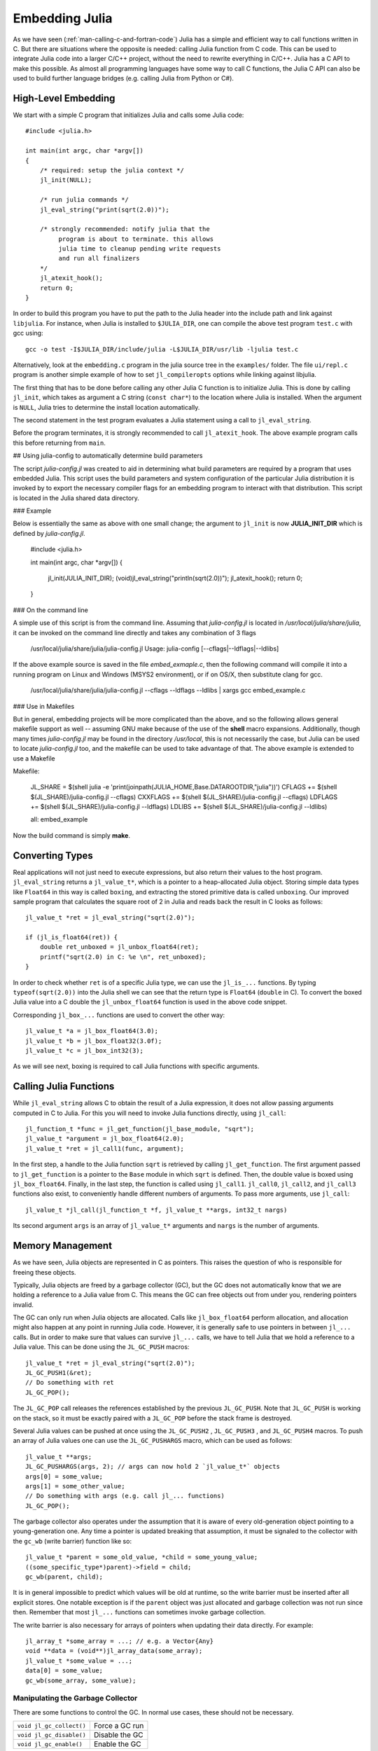 .. _man-embedding:

.. highlight:: c

**************************
 Embedding Julia
**************************

As we have seen (:ref:`man-calling-c-and-fortran-code`) Julia has a simple and efficient way to call functions written in C. But there are situations where the opposite is needed: calling Julia function from C code. This can be used to integrate Julia code into a larger C/C++ project, without the need to rewrite everything in C/C++. Julia has a C API to make this possible. As almost all programming languages have some way to call C functions, the Julia C API can also be used to build further language bridges (e.g. calling Julia from Python or C#).


High-Level Embedding
=====================

We start with a simple C program that initializes Julia and calls some Julia code::

  #include <julia.h>

  int main(int argc, char *argv[])
  {
      /* required: setup the julia context */
      jl_init(NULL);

      /* run julia commands */
      jl_eval_string("print(sqrt(2.0))");

      /* strongly recommended: notify julia that the
           program is about to terminate. this allows
           julia time to cleanup pending write requests
           and run all finalizers
      */
      jl_atexit_hook();
      return 0;
  }

In order to build this program you have to put the path to the Julia header into the include path and link against ``libjulia``. For instance, when Julia is installed to ``$JULIA_DIR``, one can compile the above test program ``test.c`` with gcc using::

    gcc -o test -I$JULIA_DIR/include/julia -L$JULIA_DIR/usr/lib -ljulia test.c

Alternatively, look at the ``embedding.c`` program in the julia source tree in the ``examples/`` folder. The file ``ui/repl.c`` program is another simple example of how to set ``jl_compileropts`` options while linking against libjulia.

The first thing that has to be done before calling any other Julia C function is to initialize Julia. This is done by calling ``jl_init``, which takes as argument a C string (``const char*``) to the location where Julia is installed. When the argument is ``NULL``, Julia tries to determine the install location automatically.

The second statement in the test program evaluates a Julia statement using a call to ``jl_eval_string``.

Before the program terminates, it is strongly recommended to call ``jl_atexit_hook``.  The above example program calls this before returning from ``main``.

## Using julia-config to automatically determine build parameters

The script *julia-config.jl* was created to aid in determining what build parameters are required by a program that uses embedded Julia.  This script uses the
build parameters and system configuration of the particular Julia distribution it is invoked by to export the necessary compiler flags for an embedding program to
interact with that distribution.  This script is located in the Julia shared data directory.

### Example

Below is essentially the same as above with one small change; the argument to ``jl_init`` is now **JULIA_INIT_DIR** which is defined by *julia-config.jl*.

    #include <julia.h>

    int main(int argc, char *argv[])
    {
       jl_init(JULIA_INIT_DIR);
       (void)jl_eval_string("println(sqrt(2.0))");
       jl_atexit_hook();
       return 0;
    }


### On the command line

A simple use of this script is from the command line.  Assuming that *julia-config.jl* is located in */usr/local/julia/share/julia*, it can be invoked on
the command line directly and takes any combination of 3 flags

    /usr/local/julia/share/julia/julia-config.jl
    Usage: julia-config [--cflags|--ldflags|--ldlibs]

If the above example source is saved in the file *embed_exmaple.c*, then the following command will compile it into a running program on Linux and Windows (MSYS2 environment),
or if on OS/X, then substitute clang for gcc.

    /usr/local/julia/share/julia/julia-config.jl --cflags --ldflags --ldlibs | xargs gcc embed_example.c

### Use in Makefiles

But in general, embedding projects will be more complicated than the above, and so the following allows general makefile support as well -- assuming GNU make because
of the use of the **shell** macro expansions.  Additionally, though many times *julia-config.jl* may be found in the directory */usr/local*, this is not necessarily the case,
but Julia can be used to locate *julia-config.jl* too, and the makefile can be used to take advantage of that.  The above example is extended to use a Makefile

Makefile:

    JL_SHARE = $(shell julia -e 'print(joinpath(JULIA_HOME,Base.DATAROOTDIR,"julia"))')
    CFLAGS   += $(shell $(JL_SHARE)/julia-config.jl --cflags)
    CXXFLAGS += $(shell $(JL_SHARE)/julia-config.jl --cflags)
    LDFLAGS  += $(shell $(JL_SHARE)/julia-config.jl --ldflags)
    LDLIBS   += $(shell $(JL_SHARE)/julia-config.jl --ldlibs)

    all: embed_example

Now the build command is simply **make**.


Converting Types
========================

Real applications will not just need to execute expressions, but also return their values to the host program. ``jl_eval_string`` returns a ``jl_value_t*``, which is a pointer to a heap-allocated Julia object. Storing simple data types like ``Float64`` in this way is called ``boxing``, and extracting the stored primitive data is called ``unboxing``. Our improved sample program that calculates the square root of 2 in Julia and reads back the result in C looks as follows::

    jl_value_t *ret = jl_eval_string("sqrt(2.0)");

    if (jl_is_float64(ret)) {
        double ret_unboxed = jl_unbox_float64(ret);
        printf("sqrt(2.0) in C: %e \n", ret_unboxed);
    }

In order to check whether ``ret`` is of a specific Julia type, we can use the ``jl_is_...`` functions. By typing ``typeof(sqrt(2.0))`` into the Julia shell we can see that the return type is ``Float64`` (``double`` in C). To convert the boxed Julia value into a C double the ``jl_unbox_float64`` function is used in the above code snippet.

Corresponding ``jl_box_...`` functions are used to convert the other way::

    jl_value_t *a = jl_box_float64(3.0);
    jl_value_t *b = jl_box_float32(3.0f);
    jl_value_t *c = jl_box_int32(3);

As we will see next, boxing is required to call Julia functions with specific arguments.

Calling Julia Functions
========================

While ``jl_eval_string`` allows C to obtain the result of a Julia expression, it does not allow passing arguments computed in C to Julia. For this you will need to invoke Julia functions directly, using ``jl_call``::

    jl_function_t *func = jl_get_function(jl_base_module, "sqrt");
    jl_value_t *argument = jl_box_float64(2.0);
    jl_value_t *ret = jl_call1(func, argument);

In the first step, a handle to the Julia function ``sqrt`` is retrieved by calling ``jl_get_function``. The first argument passed to ``jl_get_function`` is a pointer to the ``Base`` module in which ``sqrt`` is defined. Then, the double value is boxed using ``jl_box_float64``. Finally, in the last step, the function is called using ``jl_call1``. ``jl_call0``, ``jl_call2``, and ``jl_call3`` functions also exist, to conveniently handle different numbers of arguments. To pass more arguments, use ``jl_call``::

    jl_value_t *jl_call(jl_function_t *f, jl_value_t **args, int32_t nargs)

Its second argument ``args`` is an array of ``jl_value_t*`` arguments and ``nargs`` is the number of arguments.

Memory Management
========================

As we have seen, Julia objects are represented in C as pointers. This raises the question of who is responsible for freeing these objects.

Typically, Julia objects are freed by a garbage collector (GC), but the GC does not automatically know that we are holding a reference to a Julia value from C. This means the GC can free objects out from under you, rendering pointers invalid.

The GC can only run when Julia objects are allocated. Calls like ``jl_box_float64`` perform allocation, and allocation might also happen at any point in running Julia code. However, it is generally safe to use pointers in between ``jl_...`` calls. But in order to make sure that values can survive ``jl_...`` calls, we have to tell Julia that we hold a reference to a Julia value. This can be done using the ``JL_GC_PUSH`` macros::

    jl_value_t *ret = jl_eval_string("sqrt(2.0)");
    JL_GC_PUSH1(&ret);
    // Do something with ret
    JL_GC_POP();

The ``JL_GC_POP`` call releases the references established by the previous ``JL_GC_PUSH``. Note that ``JL_GC_PUSH``  is working on the stack, so it must be exactly paired with a ``JL_GC_POP`` before the stack frame is destroyed.

Several Julia values can be pushed at once using the ``JL_GC_PUSH2`` , ``JL_GC_PUSH3`` , and ``JL_GC_PUSH4`` macros. To push an array of Julia values one can use the  ``JL_GC_PUSHARGS`` macro, which can be used as follows::

    jl_value_t **args;
    JL_GC_PUSHARGS(args, 2); // args can now hold 2 `jl_value_t*` objects
    args[0] = some_value;
    args[1] = some_other_value;
    // Do something with args (e.g. call jl_... functions)
    JL_GC_POP();

The garbage collector also operates under the assumption that it is aware of every old-generation object pointing to a young-generation one. Any time a pointer is updated breaking that assumption, it must be signaled to the collector with the ``gc_wb`` (write barrier) function like so::

    jl_value_t *parent = some_old_value, *child = some_young_value;
    ((some_specific_type*)parent)->field = child;
    gc_wb(parent, child);

It is in general impossible to predict which values will be old at runtime, so the write barrier must be inserted after all explicit stores. One notable exception is if the ``parent`` object was just allocated and garbage collection was not run since then. Remember that most ``jl_...`` functions can sometimes invoke garbage collection.

The write barrier is also necessary for arrays of pointers when updating their data directly. For example::

    jl_array_t *some_array = ...; // e.g. a Vector{Any}
    void **data = (void**)jl_array_data(some_array);
    jl_value_t *some_value = ...;
    data[0] = some_value;
    gc_wb(some_array, some_value);


Manipulating the Garbage Collector
---------------------------------------------------

There are some functions to control the GC. In normal use cases, these should not be necessary.

========================= ==============================================================================
``void jl_gc_collect()``   Force a GC run
``void jl_gc_disable()``   Disable the GC
``void jl_gc_enable()``    Enable the GC
========================= ==============================================================================

Working with Arrays
========================

Julia and C can share array data without copying. The next example will show how this works.

Julia arrays are represented in C by the datatype ``jl_array_t*``. Basically, ``jl_array_t`` is a struct that contains:

- Information about the datatype
- A pointer to the data block
- Information about the sizes of the array

To keep things simple, we start with a 1D array. Creating an array containing Float64 elements of length 10 is done by::

    jl_value_t* array_type = jl_apply_array_type(jl_float64_type, 1);
    jl_array_t* x          = jl_alloc_array_1d(array_type, 10);

Alternatively, if you have already allocated the array you can generate a thin wrapper around its data::

    double *existingArray = (double*)malloc(sizeof(double)*10);
    jl_array_t *x = jl_ptr_to_array_1d(array_type, existingArray, 10, 0);

The last argument is a boolean indicating whether Julia should take ownership of the data. If this argument is non-zero, the GC will call ``free`` on the data pointer when the array is no longer referenced.

In order to access the data of x, we can use ``jl_array_data``::

    double *xData = (double*)jl_array_data(x);

Now we can fill the array::

    for(size_t i=0; i<jl_array_len(x); i++)
        xData[i] = i;

Now let us call a Julia function that performs an in-place operation on ``x``::

    jl_function_t *func  = jl_get_function(jl_base_module, "reverse!");
    jl_call1(func, (jl_value_t*)x);

By printing the array, one can verify that the elements of ``x`` are now reversed.

Accessing Returned Arrays
---------------------------------

If a Julia function returns an array, the return value of ``jl_eval_string`` and ``jl_call`` can be cast to a ``jl_array_t*``::

    jl_function_t *func  = jl_get_function(jl_base_module, "reverse");
    jl_array_t *y = (jl_array_t*)jl_call1(func, (jl_value_t*)x);

Now the content of ``y`` can be accessed as before using ``jl_array_data``.
As always, be sure to keep a reference to the array while it is in use.

Multidimensional Arrays
---------------------------------

Julia's multidimensional arrays are stored in memory in column-major order. Here is some code that creates a 2D array and accesses its properties::

    // Create 2D array of float64 type
    jl_value_t *array_type = jl_apply_array_type(jl_float64_type, 2);
    jl_array_t *x  = jl_alloc_array_2d(array_type, 10, 5);

    // Get array pointer
    double *p = (double*)jl_array_data(x);
    // Get number of dimensions
    int ndims = jl_array_ndims(x);
    // Get the size of the i-th dim
    size_t size0 = jl_array_dim(x,0);
    size_t size1 = jl_array_dim(x,1);

    // Fill array with data
    for(size_t i=0; i<size1; i++)
        for(size_t j=0; j<size0; j++)
            p[j + size0*i] = i + j;

Notice that while Julia arrays use 1-based indexing, the C API uses 0-based indexing (for example in calling ``jl_array_dim``) in order to read as idiomatic C code.

Exceptions
==========

Julia code can throw exceptions. For example, consider::

      jl_eval_string("this_function_does_not_exist()");

This call will appear to do nothing. However, it is possible to check whether an exception was thrown::

    if (jl_exception_occurred())
        printf("%s \n", jl_typeof_str(jl_exception_occurred()));

If you are using the Julia C API from a language that supports exceptions (e.g. Python, C#, C++), it makes sense to wrap each call into libjulia with a function that checks whether an exception was thrown, and then rethrows the exception in the host language.


Throwing Julia Exceptions
-------------------------

When writing Julia callable functions, it might be necessary to validate arguments and throw exceptions to indicate errors. A typical type check looks like::

    if (!jl_is_float64(val)) {
        jl_type_error(function_name, (jl_value_t*)jl_float64_type, val);
    }

General exceptions can be raised using the funtions::

    void jl_error(const char *str);
    void jl_errorf(const char *fmt, ...);

``jl_error`` takes a C string, and ``jl_errorf`` is called like ``printf``::

    jl_errorf("argument x = %d is too large", x);

where in this example ``x`` is assumed to be an integer.
